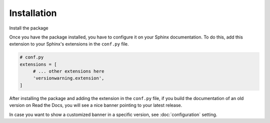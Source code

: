 Installation
============

Install the package

.. tabs::

   .. tab:: from PyPI

      .. prompt:: bash

         pip install sphinx-version-warning

   .. tab:: from GitHub

      .. prompt:: bash

         pip install git+https://github.com/humitos/sphinx-version-warning@master


Once you have the package installed,
you have to configure it on your Sphinx documentation.
To do this, add this extension to your Sphinx's extensions in the ``conf.py`` file.

.. code-block:: python

   # conf.py
   extensions = [
        # ... other extensions here
        'versionwarning.extension',
   ]


After installing the package and adding the extension in the ``conf.py`` file,
if you build the documentation of an old version on Read the Docs,
you will see a nice banner pointing to your latest release.

In case you want to show a customized banner in a specific version,
see :doc:`configuration` setting.
